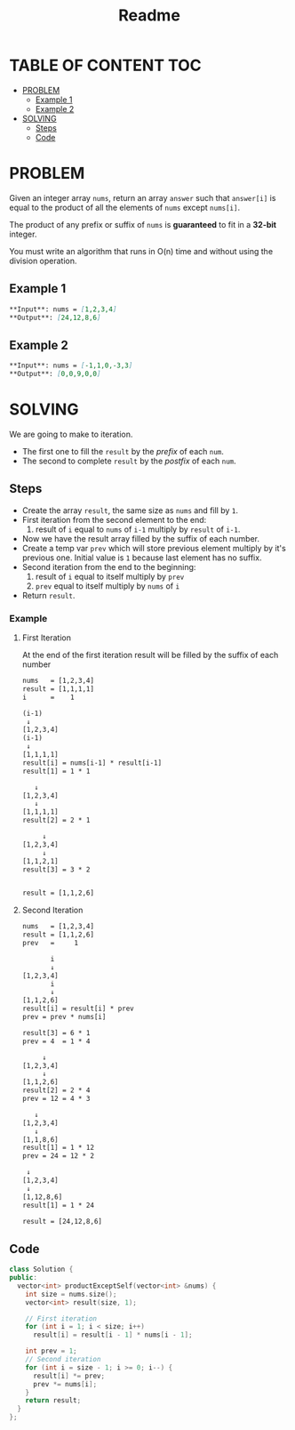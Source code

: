 #+title: Readme

* TABLE OF CONTENT :TOC:
- [[#problem][PROBLEM]]
  - [[#example-1][Example 1]]
  - [[#example-2][Example 2]]
- [[#solving][SOLVING]]
  - [[#steps][Steps]]
  - [[#code][Code]]

* PROBLEM
Given an integer array =nums=, return an array =answer= such that =answer[i]= is equal to the product of all the elements of =nums= except =nums[i]=.

The product of any prefix or suffix of =nums= is *guaranteed* to fit in a *32-bit* integer.

You must write an algorithm that runs in O(n) time and without using the division operation.

** Example 1
#+begin_src md
**Input**: nums = [1,2,3,4]
**Output**: [24,12,8,6]
#+end_src

** Example 2
#+begin_src md
**Input**: nums = [-1,1,0,-3,3]
**Output**: [0,0,9,0,0]
#+end_src

* SOLVING
We are going to make to iteration.
    + The first one to fill the =result= by the /prefix/ of each =num=.
    + The second to complete =result= by the /postfix/ of each =num=.

** Steps
    + Create the array =result=, the same size as =nums= and fill by =1=.
    + First iteration from the second element to the end:
      1. result of =i= equal to =nums= of =i-1= multiply by =result= of =i-1=.
    + Now we have the result array filled by the suffix of each number.
    + Create a temp var =prev= which will store previous element multiply by it's previous one. Initial value is =1= because last element has no suffix.
    + Second iteration from the end to the beginning:
      1. result of =i= equal to itself multiply by =prev=
      2. =prev= equal to itself multiply by =nums= of =i=
    + Return =result=.

*** Example
**** First Iteration
At the end of the first iteration result will be filled by the suffix of each number
#+begin_src txt
nums   = [1,2,3,4]
result = [1,1,1,1]
i      =    1

(i-1)
 ↓
[1,2,3,4]
(i-1)
 ↓
[1,1,1,1]
result[i] = nums[i-1] * result[i-1]
result[1] = 1 * 1

   ↓
[1,2,3,4]
   ↓
[1,1,1,1]
result[2] = 2 * 1

     ↓
[1,2,3,4]
     ↓
[1,1,2,1]
result[3] = 3 * 2


result = [1,1,2,6]
#+end_src

**** Second Iteration
#+begin_src txt
nums   = [1,2,3,4]
result = [1,1,2,6]
prev   =     1

       i
       ↓
[1,2,3,4]
       i
       ↓
[1,1,2,6]
result[i] = result[i] * prev
prev = prev * nums[i]

result[3] = 6 * 1
prev = 4  = 1 * 4

     ↓
[1,2,3,4]
     ↓
[1,1,2,6]
result[2] = 2 * 4
prev = 12 = 4 * 3

   ↓
[1,2,3,4]
   ↓
[1,1,8,6]
result[1] = 1 * 12
prev = 24 = 12 * 2

 ↓
[1,2,3,4]
 ↓
[1,12,8,6]
result[1] = 1 * 24

result = [24,12,8,6]
#+end_src

** Code
#+begin_src cpp
class Solution {
public:
  vector<int> productExceptSelf(vector<int> &nums) {
    int size = nums.size();
    vector<int> result(size, 1);

    // First iteration
    for (int i = 1; i < size; i++)
      result[i] = result[i - 1] * nums[i - 1];

    int prev = 1;
    // Second iteration
    for (int i = size - 1; i >= 0; i--) {
      result[i] *= prev;
      prev *= nums[i];
    }
    return result;
  }
};
#+end_src
